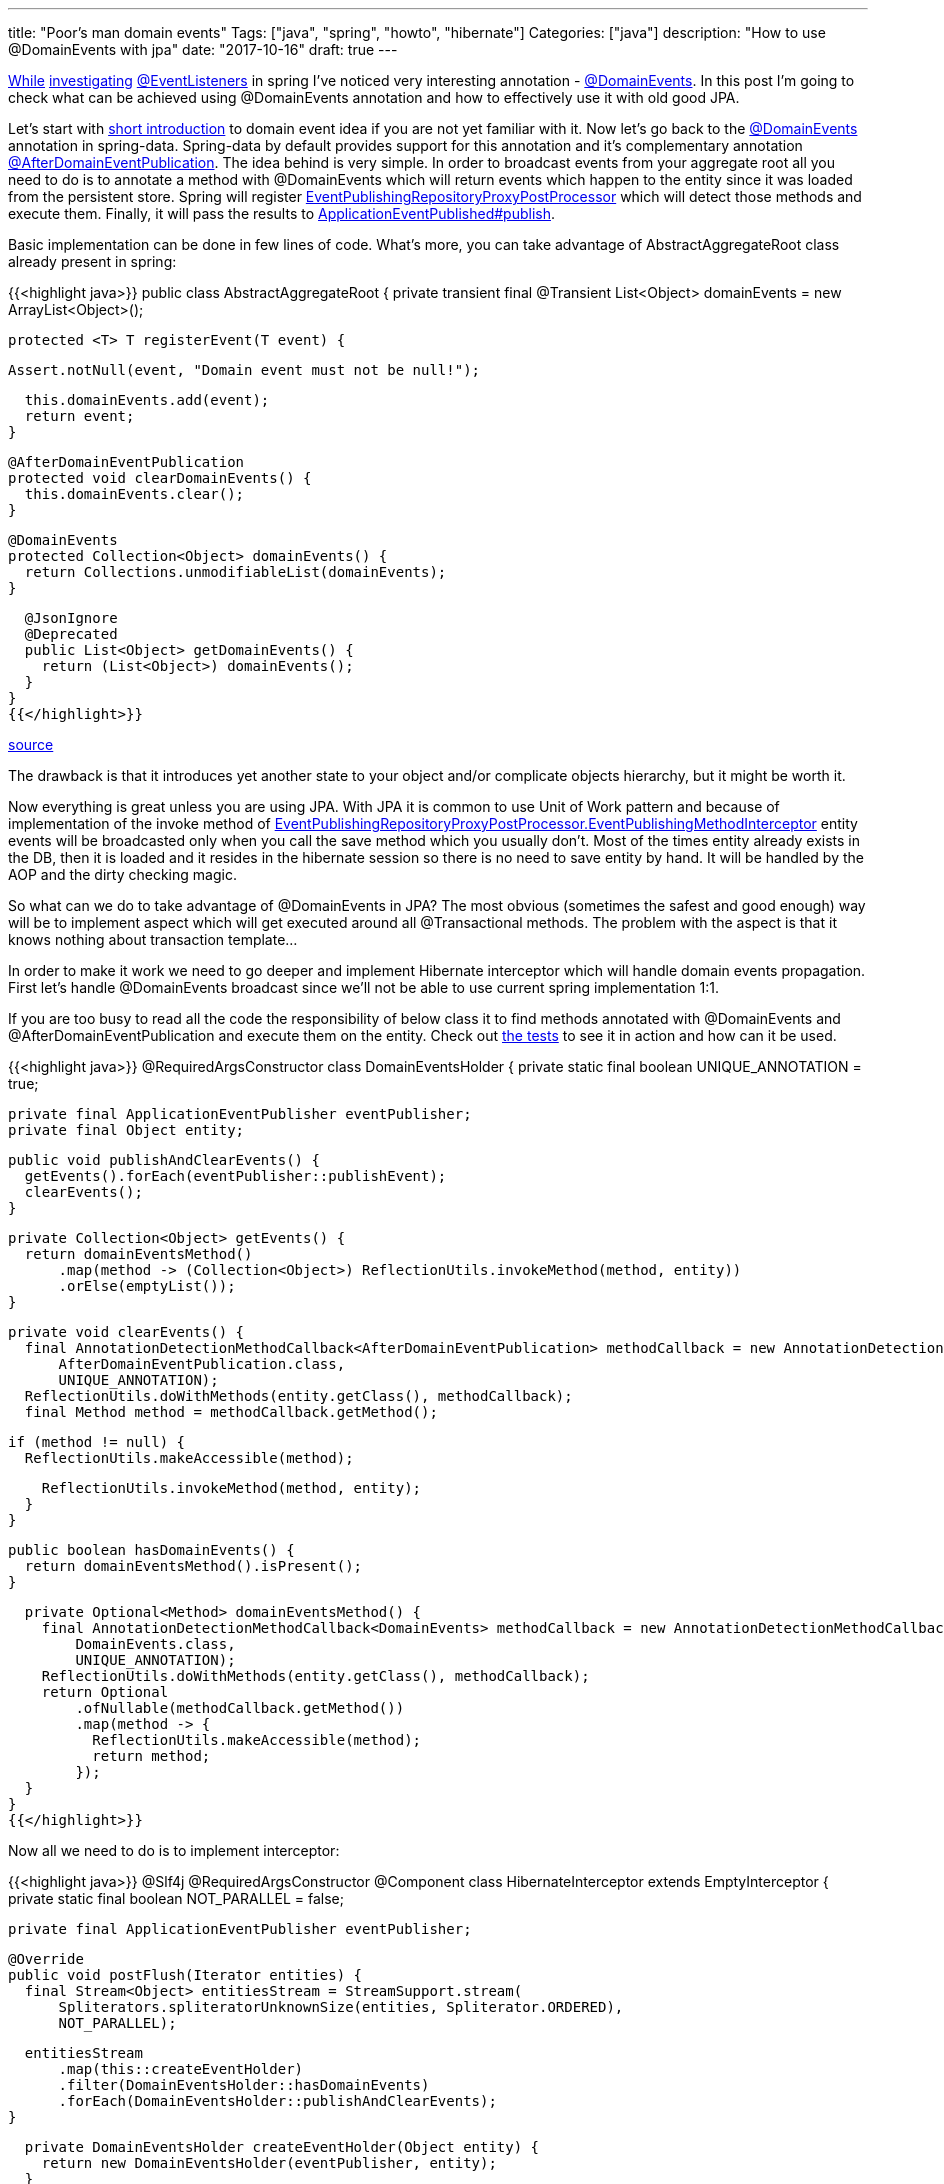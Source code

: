 ---
title: "Poor's man domain events"
Tags: ["java", "spring", "howto", "hibernate"]
Categories: ["java"]
description: "How to use @DomainEvents with jpa"
date: "2017-10-16"
draft: true
---

https://blog.pchudzik.com/201708/spring-events/[While]
https://blog.pchudzik.com/201709/spring-events-more/[investigating]
https://docs.spring.io/spring/docs/current/javadoc-api/org/springframework/context/event/EventListener.html[@EventListeners]
in spring I've noticed very interesting annotation -
https://docs.spring.io/spring-data/data-commons/docs/current/api/org/springframework/data/domain/DomainEvents.html[@DomainEvents].
In this post I'm going to check what can be achieved using @DomainEvents annotation and how to
effectively use it with old good JPA.

Let's start with https://martinfowler.com/eaaDev/DomainEvent.html[short introduction] to domain
event idea if you are not yet familiar with it. Now let's go back to the
https://docs.spring.io/spring-data/data-commons/docs/current/api/org/springframework/data/domain/DomainEvents.html[@DomainEvents]
annotation in spring-data. Spring-data by default provides support for this annotation and it's
complementary annotation
https://docs.spring.io/spring-data/data-commons/docs/current/api/org/springframework/data/domain/AfterDomainEventPublication.html[@AfterDomainEventPublication].
The idea behind is very simple. In order to broadcast events from your aggregate root all you need
to do is to annotate a method with @DomainEvents which will return events which happen to the entity
since it was loaded from the persistent store. Spring will register
https://docs.spring.io/spring-data/commons/docs/current/api/org/springframework/data/repository/core/support/EventPublishingRepositoryProxyPostProcessor.html[EventPublishingRepositoryProxyPostProcessor]
which will detect those methods and execute them. Finally, it will pass the results to
https://docs.spring.io/spring/docs/current/javadoc-api/org/springframework/context/ApplicationEventPublisher.html[ApplicationEventPublished#publish].

Basic implementation can be done in few lines of code. What's more, you can take advantage of
AbstractAggregateRoot class already present in spring:

{{<highlight java>}}
public class AbstractAggregateRoot {
  private transient final @Transient List<Object> domainEvents = new ArrayList<Object>();

  protected <T> T registerEvent(T event) {

    Assert.notNull(event, "Domain event must not be null!");

    this.domainEvents.add(event);
    return event;
  }

  @AfterDomainEventPublication
  protected void clearDomainEvents() {
    this.domainEvents.clear();
  }

  @DomainEvents
  protected Collection<Object> domainEvents() {
    return Collections.unmodifiableList(domainEvents);
  }

  @JsonIgnore
  @Deprecated
  public List<Object> getDomainEvents() {
    return (List<Object>) domainEvents();
  }
}
{{</highlight>}}

[.small]
--
https://github.com/spring-projects/spring-data-commons/blob/master/src/main/java/org/springframework/data/domain/AbstractAggregateRoot.java[source]
--

The drawback is that it introduces yet another state to your object and/or complicate objects
hierarchy, but it might be worth it.

Now everything is great unless you are using JPA. With  JPA it is common to use Unit of Work pattern
and because of implementation of the invoke method of
https://github.com/spring-projects/spring-data-commons/blob/master/src/main/java/org/springframework/data/repository/core/support/EventPublishingRepositoryProxyPostProcessor.java#L97[EventPublishingRepositoryProxyPostProcessor.EventPublishingMethodInterceptor]
entity events will be broadcasted only when you call the save method which you usually don't. Most
of the times entity already exists in the DB, then it is loaded and it resides in the hibernate
session so there is no need to save entity by hand. It will be handled by the AOP and the dirty
checking magic.

So what can we do to take advantage of @DomainEvents in JPA? The most obvious (sometimes the safest
and good enough) way will be to implement aspect which will get executed around all @Transactional
methods. The problem with the aspect is that it knows nothing about transaction template...

In order to make it work we need to go deeper and implement Hibernate interceptor which will handle
domain events propagation. First let's handle @DomainEvents broadcast since we'll not be able to use
current spring implementation 1:1.

If you are too busy to read all the code the responsibility of below class it to find methods
annotated with @DomainEvents and @AfterDomainEventPublication and execute them on the entity. Check
out
https://github.com/pchudzik/blog-example-spring-domain-events/blob/master/src/test/groovy/com/pchudzik/blog/example/domainevents/DomainEventsHolderTest.groovy[the
tests] to see it in action and how can it be used.

{{<highlight java>}}
@RequiredArgsConstructor
class DomainEventsHolder {
  private static final boolean UNIQUE_ANNOTATION = true;

  private final ApplicationEventPublisher eventPublisher;
  private final Object entity;

  public void publishAndClearEvents() {
    getEvents().forEach(eventPublisher::publishEvent);
    clearEvents();
  }

  private Collection<Object> getEvents() {
    return domainEventsMethod()
        .map(method -> (Collection<Object>) ReflectionUtils.invokeMethod(method, entity))
        .orElse(emptyList());
  }

  private void clearEvents() {
    final AnnotationDetectionMethodCallback<AfterDomainEventPublication> methodCallback = new AnnotationDetectionMethodCallback<>(
        AfterDomainEventPublication.class,
        UNIQUE_ANNOTATION);
    ReflectionUtils.doWithMethods(entity.getClass(), methodCallback);
    final Method method = methodCallback.getMethod();

    if (method != null) {
      ReflectionUtils.makeAccessible(method);

      ReflectionUtils.invokeMethod(method, entity);
    }
  }

  public boolean hasDomainEvents() {
    return domainEventsMethod().isPresent();
  }

  private Optional<Method> domainEventsMethod() {
    final AnnotationDetectionMethodCallback<DomainEvents> methodCallback = new AnnotationDetectionMethodCallback<>(
        DomainEvents.class,
        UNIQUE_ANNOTATION);
    ReflectionUtils.doWithMethods(entity.getClass(), methodCallback);
    return Optional
        .ofNullable(methodCallback.getMethod())
        .map(method -> {
          ReflectionUtils.makeAccessible(method);
          return method;
        });
  }
}
{{</highlight>}}

Now all we need to do is to implement interceptor:

{{<highlight java>}}
@Slf4j
@RequiredArgsConstructor
@Component
class HibernateInterceptor extends EmptyInterceptor {
  private static final boolean NOT_PARALLEL = false;

  private final ApplicationEventPublisher eventPublisher;

  @Override
  public void postFlush(Iterator entities) {
    final Stream<Object> entitiesStream = StreamSupport.stream(
        Spliterators.spliteratorUnknownSize(entities, Spliterator.ORDERED),
        NOT_PARALLEL);

    entitiesStream
        .map(this::createEventHolder)
        .filter(DomainEventsHolder::hasDomainEvents)
        .forEach(DomainEventsHolder::publishAndClearEvents);
  }

  private DomainEventsHolder createEventHolder(Object entity) {
    return new DomainEventsHolder(eventPublisher, entity);
  }
}
{{</highlight>}}

And finally register hibernate's interceptor in the spring context:

{{<highlight java>}}
class HibernateConfiguration extends HibernateJpaAutoConfiguration {
  @Autowired
  private HibernateInterceptor hibernateInterceptor;

  public HibernateConfiguration(DataSource dataSource, JpaProperties jpaProperties, ObjectProvider<JtaTransactionManager> jtaTransactionManager, ObjectProvider<TransactionManagerCustomizers> transactionManagerCustomizers) {
    super(dataSource, jpaProperties, jtaTransactionManager, transactionManagerCustomizers);
  }

  @Override
  protected void customizeVendorProperties(Map<String, Object> vendorProperties) {
    super.customizeVendorProperties(vendorProperties);
    vendorProperties.put("hibernate.ejb.interceptor", hibernateInterceptor);
  }
}
{{</highlight>}}


To prove the point we can implement simple main method which will log some stuff:
{{<highlight java>}}

@Component
class DescriptionChangListener {
  @EventListener
  public void onDescriptionChange(DescriptionUpdated event) {
    log.info("Description of {}, modified from {}, to {}",
        event.getEntityId(),
        event.getOldDescription(),
        event.getNewDescription());
  }
}

public static void main(String[] args) {
  final ConfigurableApplicationContext ctx = SpringApplication.run(DomainEventsApplication.class, args);

  final TransactionalService transactionalService = ctx.getBean(TransactionalService.class);
  final TxTemplateService txTemplateService = ctx.getBean(TxTemplateService.class);
  final EntityPersister entityPersister = ctx.getBean(EntityPersister.class);

  final Long entityId = entityPersister.save(new AnyEntity("initial description")).getId();
  log.info("Entity {}", entityPersister.load(entityId));

  transactionalService.updateEntity(entityId, "transactional description");
  log.info("Entity {}", entityPersister.load(entityId));

  txTemplateService.updateDescription(entityId, "tx template description");
  log.info("Entity {}", entityPersister.load(entityId));
}
{{</highlight>}}

When implementing your own solution carefully consider when to handle @DomainEvents, there are other
phases you might want to hookup up to. Also be aware that this way some of the events might get lost
if one of the operations on the aggregate root fails. using this as a working mule of the event
sourcing system might not be the best idea :)

[.small]
--

source code can be found on https://github.com/pchudzik/blog-example-spring-domain-events[my github]

https://projectlombok.org/features/constructor[@RequiredArgsConstructor] and
https://projectlombok.org/features/log[@Slf4j] are from
https://projectlombok.org/features/all[Project Lombok].

Everything else is plain java and spring.

--
